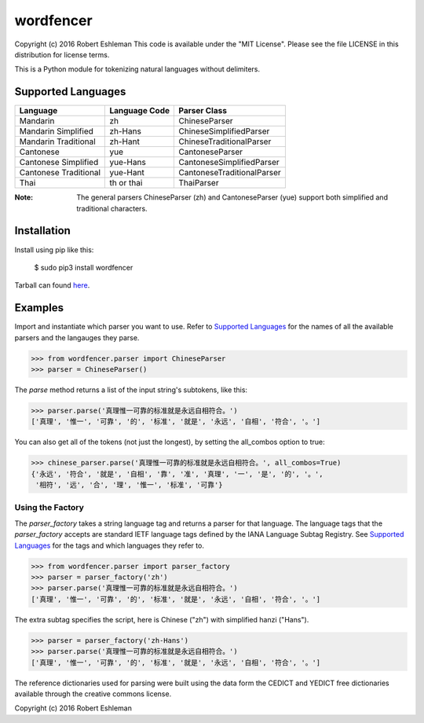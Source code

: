==========
wordfencer
==========


Copyright (c) 2016 Robert Eshleman
This code is available under the "MIT License". Please see the file LICENSE in 
this distribution for license terms.


This is a Python module for tokenizing natural languages without delimiters.


Supported Languages
===================

====================== ============= ==========================
Language               Language Code Parser Class
====================== ============= ==========================
Mandarin               zh            ChineseParser
Mandarin Simplified    zh-Hans       ChineseSimplifiedParser
Mandarin Traditional   zh-Hant       ChineseTraditionalParser
Cantonese              yue           CantoneseParser
Cantonese Simplified   yue-Hans      CantoneseSimplifiedParser
Cantonese Traditional  yue-Hant      CantoneseTraditionalParser
Thai                   th or thai    ThaiParser
====================== ============= ==========================


:Note:  The general parsers ChineseParser (zh) and CantoneseParser (yue) support both simplified and traditional characters.


Installation
============

Install using pip like this:

    $ sudo pip3 install wordfencer


Tarball can found here_.

.. _here: https://pypi.python.org/pypi/wordfencer


Examples
========


Import and instantiate which parser you want to use.  Refer to 
`Supported Languages`_ for the names of all the available parsers and the
langauges they parse.

>>> from wordfencer.parser import ChineseParser
>>> parser = ChineseParser()


The `parse` method returns a list of the input string's subtokens, like this:

>>> parser.parse('真理惟一可靠的标准就是永远自相符合。')
['真理', '惟一', '可靠', '的', '标准', '就是', '永远', '自相', '符合', '。']


You can also get all of the tokens (not just the longest), by setting the
all_combos option to true:

>>> chinese_parser.parse('真理惟一可靠的标准就是永远自相符合。', all_combos=True)
{'永远', '符合', '就是', '自相', '靠', '准', '真理', '一', '是', '的', '。',
 '相符', '远', '合', '理', '惟一', '标准', '可靠'}


Using the Factory
-----------------


The `parser_factory` takes a string language tag and returns a parser for that language.
The language tags that the `parser_factory` accepts are standard IETF language tags
defined by the IANA Language Subtag Registry.  See `Supported Languages`_ for the
tags and which languages they refer to.

>>> from wordfencer.parser import parser_factory
>>> parser = parser_factory('zh')
>>> parser.parse('真理惟一可靠的标准就是永远自相符合。')
['真理', '惟一', '可靠', '的', '标准', '就是', '永远', '自相', '符合', '。']


The extra subtag specifies the script, here is Chinese ("zh") with simplified hanzi 
("Hans").


>>> parser = parser_factory('zh-Hans')
>>> parser.parse('真理惟一可靠的标准就是永远自相符合。')
['真理', '惟一', '可靠', '的', '标准', '就是', '永远', '自相', '符合', '。']



The reference dictionaries used for parsing were built using the data form the
CEDICT and YEDICT free dictionaries available through the creative commons
license.

Copyright (c) 2016 Robert Eshleman

